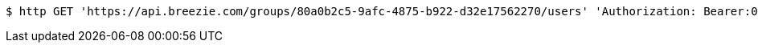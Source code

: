 [source,bash]
----
$ http GET 'https://api.breezie.com/groups/80a0b2c5-9afc-4875-b922-d32e17562270/users' 'Authorization: Bearer:0b79bab50daca910b000d4f1a2b675d604257e42'
----